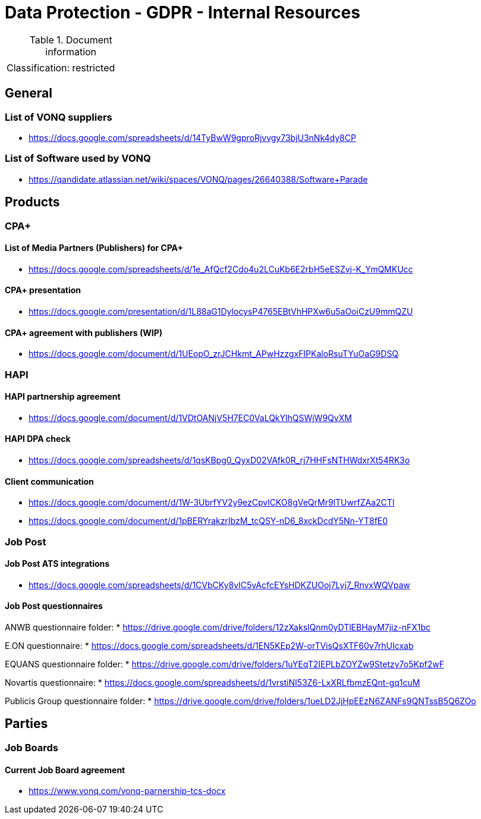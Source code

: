 = Data Protection - GDPR - Internal Resources

:toc:
:toclevels: 4

<<<

.Document information
|===
| | 
|Classification:
|restricted
|===

== General ==

=== List of VONQ suppliers ===

* link:https://docs.google.com/spreadsheets/d/14TyBwW9gproRjvvgy73bjU3nNk4dy8CP[]

=== List of Software used by VONQ ===

* link:https://qandidate.atlassian.net/wiki/spaces/VONQ/pages/26640388/Software+Parade[]

== Products ==

=== CPA+ ===

==== List of Media Partners (Publishers) for CPA+ ====
* link:https://docs.google.com/spreadsheets/d/1e_AfQcf2Cdo4u2LCuKb6E2rbH5eESZvj-K_YmQMKUcc[]

==== CPA+ presentation ====
* link:https://docs.google.com/presentation/d/1L88aG1DylocysP4765EBtVhHPXw6u5aOoiCzU9mmQZU[]

==== CPA+ agreement with publishers (WIP) ====
* link:https://docs.google.com/document/d/1UEopO_zrJCHkmt_APwHzzgxFIPKaloRsuTYuOaG9DSQ[]

=== HAPI ===

==== HAPI partnership agreement ====
* link:https://docs.google.com/document/d/1VDtOANjV5H7EC0VaLQkYlhQSWjW9QvXM[]

==== HAPI DPA check ====
* link:https://docs.google.com/spreadsheets/d/1qsKBpg0_QyxD02VAfk0R_rj7HHFsNTHWdxrXt54RK3o[]

==== Client communication ====
* link:https://docs.google.com/document/d/1W-3UbrfYV2y9ezCpvlCKO8gVeQrMr9lTUwrfZAa2CTI[]
* link:https://docs.google.com/document/d/1pBERYrakzrIbzM_tcQSY-nD6_8xckDcdY5Nn-YT8fE0[]

=== Job Post ===

==== Job Post ATS integrations ====

* link:https://docs.google.com/spreadsheets/d/1CVbCKy8vIC5vAcfcEYsHDKZUOoj7Lyj7_RnvxWQVpaw[]

==== Job Post questionnaires ====

ANWB questionnaire folder:
* link:https://drive.google.com/drive/folders/12zXakslQnm0yDTlEBHayM7jiz-nFX1bc[]

E.ON questionnaire:
* link:https://docs.google.com/spreadsheets/d/1EN5KEp2W-orTVisQsXTF60v7rhUIcxab[]

EQUANS questionnaire folder:
* link:https://drive.google.com/drive/folders/1uYEqT2IEPLbZOYZw9Stetzy7o5Kpf2wF[]

Novartis questionnaire:
* link:https://docs.google.com/spreadsheets/d/1vrstiNI53Z6-LxXRLfbmzEQnt-gq1cuM[]

Publicis Group questionnaire folder:
* link:https://drive.google.com/drive/folders/1ueLD2JjHpEEzN6ZANFs9QNTssB5Q6ZOo[]

== Parties ==

=== Job Boards ===

==== Current Job Board agreement ====
* link:https://www.vonq.com/vonq-parnership-tcs-docx[]

